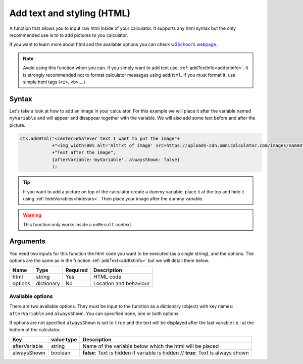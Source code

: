 .. _addhtml:

Add text and styling (HTML)
---------------------------

A function that allows you to input raw html inside of your calculator. It supports any html syntax but the only recommended use is to to add pictures to you calculator.

If you want to learn more about html and the available options you can check
`w3School's  webpage <https://www.w3schools.com/html/>`__.

.. note::

    Avoid using this function when you can. If you simply want to add text use: :ref:`addTextInfo<addtxtinfo>`. It is strongly recommended not to format calculator messages using ``addHtml``. If you must format it, use simple html tags (``<i>``, ``<b>``,...)

Syntax
~~~~~~

Let's take a look at how to add an image in your calculator. For this example we will place it after the variable named ``myVariable`` and will appear and disappear together with the variable. We will also add some text before and after the picture.

.. code-block:: javascript

    ctx.addHtml("<center>Whatever text I want to put the image"+
                +"<img width=80% alt='AltTxt of image' src=https://uploads-cdn.omnicalculator.com/images/nameOfImage.xxx></center>"+
                +"Text after the image",
                {afterVariable:'myVariable', alwaysShown: false}
                );

.. tip::
    
    If you want to add a picture on top of the calculator create a dummy variable, place it at the top and hide it using :ref:`hideVariables<hidevars>`. Then place your image after the dummy variable.

.. warning::

    This function only works inside a ``onResult`` context.


Arguments
~~~~~~~~~

You need two inputs for this function the html code you want to be executed (as a single string), and the options. The options are the same as in the function :ref:`addText<addtxtinfo>` but we will detail them below.

    
+---------+------------+----------+------------------------+
| Name    | Type       | Required | Description            |
+=========+============+==========+========================+
| html    | string     | Yes      | HTML code              |
+---------+------------+----------+------------------------+
| options | dictionary | No       | Location and behaviour |
+---------+------------+----------+------------------------+

Available options
'''''''''''''''''

There are two available options. They must be input to the function as a dictionary (object) with key names: ``afterVariable`` and ``alwaysShown``. You can specified none, one or both options.

If options are not specified ``alwaysShown`` is set to ``true`` and the text will be displayed after the last variable i.e.: at the bottom of the calculator.

    
+---------------+------------+----------------------------------------------------------+
| Key           | value type | Description                                              |
+===============+============+==========================================================+
| afterVariable | string     | Name of the variable below which the html will be placed |
+---------------+------------+----------------------------------------------------------+
| alwaysShown   | boolean    | **false**: Text is hidden if variable is hidden //       |
|               |            | **true**: Text is always shown                           |
+---------------+------------+----------------------------------------------------------+


